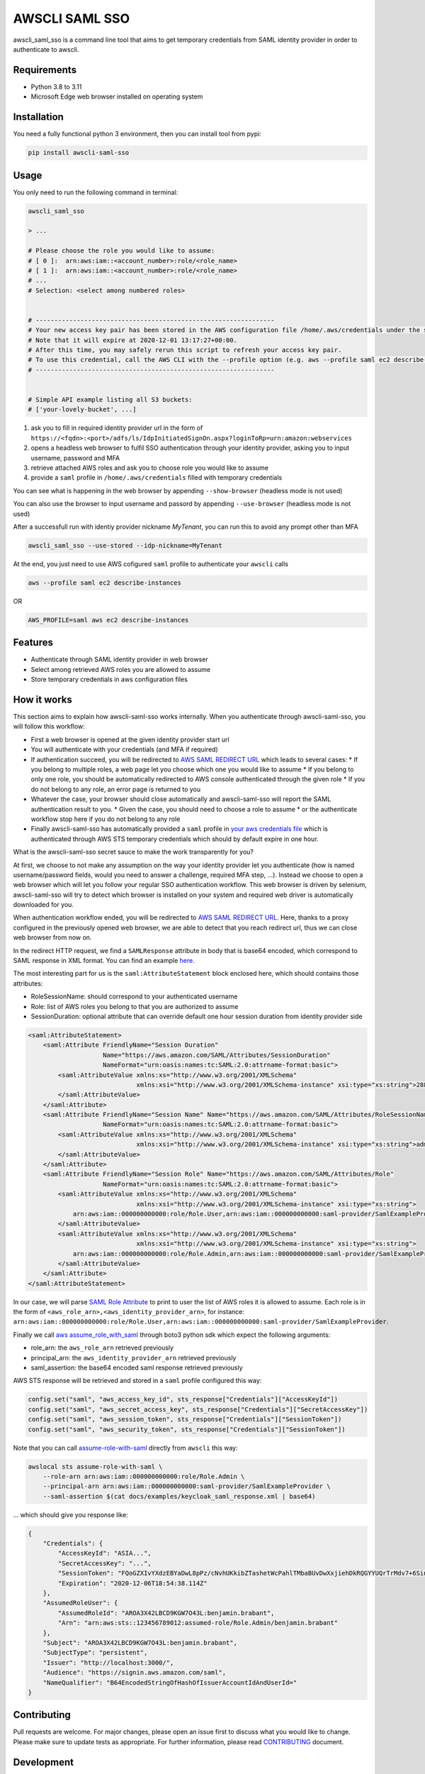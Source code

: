===============
AWSCLI SAML SSO
===============

.. image:: https://img.shields.io/pypi/v/awscli_saml_sso
        :target: https://pypi.org/pypi/awscli_saml_sso

.. image:: https://img.shields.io/pypi/l/awscli_saml_sso
        :target: https://pypi.org/pypi/awscli_saml_sso

.. image:: https://img.shields.io/pypi/pyversions/awscli_saml_sso
        :target: https://pypi.org/pypi/awscli_saml_sso

awscli_saml_sso is a command line tool that aims to get temporary credentials from SAML identity provider in order to authenticate to awscli.

.. _requirements:

Requirements
------------

* Python 3.8 to 3.11
* Microsoft Edge web browser installed on operating system

.. _installation:

Installation
------------

You need a fully functional python 3 environment, then you can install tool from pypi:

.. code-block:: shell

    pip install awscli-saml-sso

.. _usage:

Usage
-----

You only need to run the following command in terminal:

.. code-block:: shell

    awscli_saml_sso

    > ...

    # Please choose the role you would like to assume:
    # [ 0 ]:  arn:aws:iam::<account_number>:role/<role_name>
    # [ 1 ]:  arn:aws:iam::<account_number>:role/<role_name>
    # ...
    # Selection: <select among numbered roles>


    # ----------------------------------------------------------------
    # Your new access key pair has been stored in the AWS configuration file /home/.aws/credentials under the saml profile.
    # Note that it will expire at 2020-12-01 13:17:27+00:00.
    # After this time, you may safely rerun this script to refresh your access key pair.
    # To use this credential, call the AWS CLI with the --profile option (e.g. aws --profile saml ec2 describe-instances).
    # ----------------------------------------------------------------


    # Simple API example listing all S3 buckets:
    # ['your-lovely-bucket', ...]

1. ask you to fill in required identity provider url in the form of ``https://<fqdn>:<port>/adfs/ls/IdpInitiatedSignOn.aspx?loginToRp=urn:amazon:webservices``
2. opens a headless web browser to fulfil SSO authentication through your identity provider, asking you to input username, password and MFA
3. retrieve attached AWS roles and ask you to choose role you would like to assume
4. provide a ``saml`` profile in ``/home/.aws/credentials`` filled with temporary credentials

You can see what is happening in the web browser by appending ``--show-browser`` (headless mode is not used)

You can also use the browser to input username and passord by appending ``--use-browser`` (headless mode is not used)

After a successfull run with identiy provider nickname `MyTenant`, you can run this to avoid any prompt other than MFA

.. code-block:: shell

    awscli_saml_sso --use-stored --idp-nickname=MyTenant

At the end, you just need to use AWS cofigured ``saml`` profile to authenticate your ``awscli`` calls

.. code-block:: shell

    aws --profile saml ec2 describe-instances

OR

.. code-block:: shell

    AWS_PROFILE=saml aws ec2 describe-instances

.. _features:

Features
--------

* Authenticate through SAML identity provider in web browser
* Select among retrieved AWS roles you are allowed to assume
* Store temporary credentials in aws configuration files

.. _how-it-works:

How it works
------------

This section aims to explain how awscli-saml-sso works internally. When you authenticate through awscli-saml-sso, you will follow this workflow:

* First a web browser is opened at the given identity provider start url
* You will authenticate with your credentials (and MFA if required)
* If authentication succeed, you will be redirected to `AWS SAML REDIRECT URL <https://signin.aws.amazon.com/saml>`_ which leads to several cases:
  * If you belong to multiple roles, a web page let you choose which one you would like to assume
  * If you belong to only one role, you should be automatically redirected to AWS console authenticated through the given role
  * If you do not belong to any role, an error page is returned to you
* Whatever the case, your browser should close automatically and awscli-saml-sso will report the SAML authentication result to you.
  * Given the case, you should need to choose a role to assume
  * or the authenticate workflow stop here if you do not belong to any role
* Finally awscli-saml-sso has automatically provided a ``saml`` profile in `your aws credentials file <~/.aws/credentials>`_ which is authenticated through AWS STS temporary credentials which should by default expire in one hour.


What is the awscli-saml-sso secret sauce to make the work transparently for you?

At first, we choose to not make any assumption on the way your identity provider let you authenticate (how is named username/password fields, would you need to answer a challenge, required MFA step, ...).
Instead we choose to open a web browser which will let you follow your regular SSO authentication workflow.
This web browser is driven by selenium, awscli-saml-sso will try to detect which browser is installed on your system and required web driver is automatically downloaded for you.

When authentication workflow ended, you will be redirected to `AWS SAML REDIRECT URL <https://signin.aws.amazon.com/saml>`_.
Here, thanks to a proxy configured in the previously opened web browser, we are able to detect that you reach redirect url, thus we can close web browser from now on.

In the redirect HTTP request, we find a ``SAMLResponse`` attribute in body that is base64 encoded, which correspond to SAML response in XML format.
You can find an example `here <docs/examples/keycloak_saml_response.xml>`_.

The most interesting part for us is the ``saml:AttributeStatement`` block enclosed here, which should contains those attributes:

* RoleSessionName: should correspond to your authenticated username
* Role: list of AWS roles you belong to that you are authorized to assume
* SessionDuration: optional attribute that can override default one hour session duration from identity provider side

.. code-block:: xml

    <saml:AttributeStatement>
        <saml:Attribute FriendlyName="Session Duration"
                        Name="https://aws.amazon.com/SAML/Attributes/SessionDuration"
                        NameFormat="urn:oasis:names:tc:SAML:2.0:attrname-format:basic">
            <saml:AttributeValue xmlns:xs="http://www.w3.org/2001/XMLSchema"
                                 xmlns:xsi="http://www.w3.org/2001/XMLSchema-instance" xsi:type="xs:string">28800
            </saml:AttributeValue>
        </saml:Attribute>
        <saml:Attribute FriendlyName="Session Name" Name="https://aws.amazon.com/SAML/Attributes/RoleSessionName"
                        NameFormat="urn:oasis:names:tc:SAML:2.0:attrname-format:basic">
            <saml:AttributeValue xmlns:xs="http://www.w3.org/2001/XMLSchema"
                                 xmlns:xsi="http://www.w3.org/2001/XMLSchema-instance" xsi:type="xs:string">admin
            </saml:AttributeValue>
        </saml:Attribute>
        <saml:Attribute FriendlyName="Session Role" Name="https://aws.amazon.com/SAML/Attributes/Role"
                        NameFormat="urn:oasis:names:tc:SAML:2.0:attrname-format:basic">
            <saml:AttributeValue xmlns:xs="http://www.w3.org/2001/XMLSchema"
                                 xmlns:xsi="http://www.w3.org/2001/XMLSchema-instance" xsi:type="xs:string">
                arn:aws:iam::000000000000:role/Role.User,arn:aws:iam::000000000000:saml-provider/SamlExampleProvider
            </saml:AttributeValue>
            <saml:AttributeValue xmlns:xs="http://www.w3.org/2001/XMLSchema"
                                 xmlns:xsi="http://www.w3.org/2001/XMLSchema-instance" xsi:type="xs:string">
                arn:aws:iam::000000000000:role/Role.Admin,arn:aws:iam::000000000000:saml-provider/SamlExampleProvider
            </saml:AttributeValue>
        </saml:Attribute>
    </saml:AttributeStatement>


In our case, we will parse `SAML Role Attribute <https://aws.amazon.com/SAML/Attributes/Role>`_ to print to user the list of AWS roles it is allowed to assume.
Each role is in the form of ``<aws_role_arn>,<aws_identity_provider_arn>``, for instance: ``arn:aws:iam::000000000000:role/Role.User,arn:aws:iam::000000000000:saml-provider/SamlExampleProvider``.

Finally we call `aws assume_role_with_saml <https://boto3.amazonaws.com/v1/documentation/api/latest/reference/services/sts.html#STS.Client.assume_role_with_saml>`_ through boto3 python sdk which expect the following arguments:

* role_arn: the ``aws_role_arn`` retrieved previously
* principal_arn: the ``aws_identity_provider_arn`` retrieved previously
* saml_assertion: the base64 encoded saml response retrieved previously

AWS STS response will be retrieved and stored in a ``saml`` profile configured this way:

.. code-block:: python

    config.set("saml", "aws_access_key_id", sts_response["Credentials"]["AccessKeyId"])
    config.set("saml", "aws_secret_access_key", sts_response["Credentials"]["SecretAccessKey"])
    config.set("saml", "aws_session_token", sts_response["Credentials"]["SessionToken"])
    config.set("saml", "aws_security_token", sts_response["Credentials"]["SessionToken"])


Note that you can call `assume-role-with-saml <https://docs.aws.amazon.com/cli/latest/reference/sts/assume-role-with-saml.html>`_ directly from ``awscli`` this way:

.. code-block:: shell

    awslocal sts assume-role-with-saml \
        --role-arn arn:aws:iam::000000000000:role/Role.Admin \
        --principal-arn arn:aws:iam::000000000000:saml-provider/SamlExampleProvider \
        --saml-assertion $(cat docs/examples/keycloak_saml_response.xml | base64)

... which should give you response like:

.. code-block:: json

    {
        "Credentials": {
            "AccessKeyId": "ASIA...",
            "SecretAccessKey": "...",
            "SessionToken": "FQoGZXIvYXdzEBYaDwL8pPz/cNvhUKkibZTashetWcPahlTMbaBUvDwXxjiehDkRQGYYUQrTrMdv7+6SinGiDNBiB7ZKEoyfDja6vhHwnBP2UcY/XozN+MFFPGEMhHcsUqPApwOErN37uHAM5kIOukhGlNmIPvPVWZtDoWryAuygKbqZTWwKecCwtURG2I0KF8MpS+s6SaG6EOUl5OJf/mJJQvH725q2VOWUk7HBezFCIXO+t3L8SzMygdt2FNzwUenhazYvDs2ngSlsbFbAaeeMHikZrWgTs6GkUv1uyAknpTRnInmwBDHb7SZAqpDmc7Q9+b+NXTcO1qzx/eMarHHlFQyeEEI3BEc=",
            "Expiration": "2020-12-06T18:54:38.114Z"
        },
        "AssumedRoleUser": {
            "AssumedRoleId": "AROA3X42LBCD9KGW7O43L:benjamin.brabant",
            "Arn": "arn:aws:sts::123456789012:assumed-role/Role.Admin/benjamin.brabant"
        },
        "Subject": "AROA3X42LBCD9KGW7O43L:benjamin.brabant",
        "SubjectType": "persistent",
        "Issuer": "http://localhost:3000/",
        "Audience": "https://signin.aws.amazon.com/saml",
        "NameQualifier": "B64EncodedStringOfHashOfIssuerAccountIdAndUserId="
    }

.. _contributing_details:

Contributing
------------

Pull requests are welcome. For major changes, please open an issue first to discuss what you would like to change.
Please make sure to update tests as appropriate.
For further information, please read `CONTRIBUTING <CONTRIBUTING.rst>`_ document.

.. _development:

Development
-----------

If you would like to setup awscli-saml-sso for local development, please read the following section.
Before beginning, ensure to comply with requirements defined in Requirements section.

You should create a python virtual environment:

.. code-block:: shell

    virtualenv -p python3 .venv
    # OR
    python3 -m venv .venv

    # THEN
    source .venv/bin/activate

You can figure out useful development requirements in `requirements_dev.txt <requirements_dev.txt>`_ and install them:

.. code-block:: shell

    pip install -r requirements_dev.txt


Then install a local editable version of awscli-saml-sso project with pip.
Under the hood, the following command will create an `awscli-saml-sso.egg-link <.venv/lib/python3.8/site-packages/awscli-saml-sso.egg-link>`_ file in ``.venv/lib/python3.8/site-packages/`` directory which contains a path pointing to your current awscli-saml-sso project directory.

.. code-block:: shell

    # from awscli-saml-sso project root
    pip install -e .

Thus you will be able to use development version of `awscli_saml_sso` cli.
Please check that this command correctly link to your local virtual environment:

.. code-block:: shell

    which awscli_saml_sso
    > /path/to/your/project/directory/.venv/bin/awscli_saml_sso

To ensure that `awscli_saml_sso` work properly, you will need:

* A configured SAML identity provider
* An access to AWS account

To prevent having to manually setup these requirements, you will find a ready to use local setup configured through `docker-compose.yml <docker-compose.yml>`_.
This configuration will setup the following environment:

* An instance of `localstack <https://github.com/localstack/localstack>`_ which aims to replicate AWS services locally
* A configured `keycloak <https://github.com/keycloak/keycloak>`_ server, which will act as your identity provider
* A postgresql instance as a database backend required for keycloak server

To setup this environment, just execute the following command:

.. code-block:: shell

    docker-compose up -d

After waiting few minutes, complete environment should be up and running.
You can run awscli-saml-sso this way to target localstack services endpoint instead of AWS default ones:

.. code-block:: shell

    awscli_saml_sso --endpoint-url=http://localhost:4566 --use-browser --show-browser
    # OR
    ASS_ENDPOINT_URL=http://localhost:4566 awscli_saml_sso --use-browser --show-browser

Then create a new IDP by enetering ``+``, providing a name such as ``LocalStack`` and url ``http://localhost:8080/auth/realms/master/protocol/saml/clients/amazon-aws``

.. image:: ./docs/images/local_dev.png
  :alt: Local run

Once the Keycloack page is displayed on Edge browser, you can use one of these credentials :

.. list-table:: 
   :widths: 10 10 90
   :header-rows: 1

   * - Username
     - Password
     - Behavior
   * - ``aws_user``
     - ``aws_user``
     - You should get credentials for ``Role.User``
   * - ``aws_admin``
     - ``aws_admin``
     - You should be able to choose between two AWS roles : ``Role.User`` and ``Role.Admin``
   * - ``aws_void``
     - ``aws_void``
     - You should get no credentials because ``the account is not associated to any role``

Localstack
^^^^^^^^^^

The provided `localstack <https://github.com/localstack/localstack>`_ instance setup a local server on port ``4566`` that can be used as an AWS backend for required services.
You can override the local exposed port by defining ``LOCALSTACK_EXPOSED_PORT`` environment variable.

You can interact with localstack this way, for instance to list existing buckets:

.. code-block:: shell

    AWS_ACCESS_KEY_ID='_not_needed_locally_' AWS_SECRET_ACCESS_KEY='_not_needed_locally_' aws --endpoint-url=http://localhost:4566 s3 ls

To ease local usage, you can leverage ``awslocal`` cli which is configured properly to rely on localstack backend:

.. code-block:: shell

    awslocal s3 ls

.. warning:: note the ``awslocal`` command will only target default ``4566`` port, please stick to first method if overriding exposed port


On container startup, localstack will automatically execute `localstack-setup.sh <./docker/localstack/localstack-setup.sh>`_ script which will provision default resources:

* An AWS S3 bucket named `example-bucket`
* An AWS SAML provider named `SamlExampleProvider`
* AWS roles named `Role.User` and `Role.Admin` which would be assumed by SSO users after authentication


Keycloak
^^^^^^^^

The provided `keycloak <https://github.com/keycloak/keycloak>`_ instance setup a local server on port ``8080`` that can be used as an identity provider backend.
You can override the local exposed port by defining ``KEYCLOAK_EXPOSED_PORT`` environment variable.

Keycloak expose a web interface that can be accessed at `http://localhost:8080 <http://localhost:8080>`_.

.. image:: ./docs/images/keycloak-welcome-page.png
  :alt: Keycloak Welcome Page

You can authenticate to `keycloak administration console <http://localhost:8080/auth/admin/>`_ with following credentials:

* username: admin
* password: admin

On container startup, keycloak will automatically import `master-realm-with-users.json <./docker/keycloak/master-realm-with-users.json>`_ configuration which will provision default resources:

* An ``urn:amazon:webservices`` `client <http://localhost:8080/auth/admin/master/console/#/realms/master/clients>`_ aims to register AWS as a SAML service provider
* Role mapping has been properly defined with default provided `users <http://localhost:8080/auth/admin/master/console/#/realms/master/users>`_ and `groups <http://localhost:8080/auth/admin/master/console/#/realms/master/groups>`_.

Following users has been defined:

* AWS ADMIN
  * username: aws_admin
  * password: aws_admin
  * groups: AWS_ADMINS, AWS_USERS
* AWS USER
  * username: aws_user
  * password: aws_user
  * groups: AWS_USERS
* AWS VOID
  * username: aws_void
  * password: aws_void
  * groups: N/A (not attached to any group)

Thus you can now use the following url as your identity provider url when asked by awscli-saml-sso: http://localhost:8080/auth/realms/master/protocol/saml/clients/amazon-aws

Please feel free to update keycloak configuration from administration console to fulfil your needs.
If you think that your configuration should be setup by default, you can export it this way, replace `master-realm-with-users.json <./docker/keycloak/master-realm-with-users.json>`_ content then submit your pull request :)

.. code-block:: shell

    docker-compose run --rm -v $(pwd)/export:/tmp/export keycloak -Djboss.socket.binding.port-offset=100 -Dkeycloak.migration.action=export -Dkeycloak.migration.provider=singleFile -Dkeycloak.migration.file=/tmp/export/master-realm-with-users.json

    > [...]
    > 13:21:15,119 INFO  [org.keycloak.services] (ServerService Thread Pool -- 67) KC-SERVICES0033: Full model export requested
    > 13:21:15,925 INFO  [org.keycloak.services] (ServerService Thread Pool -- 67) KC-SERVICES0035: Export finished successfully
    > 13:21:15,119 INFO  [org.keycloak.exportimport.singlefile.SingleFileExportProvider] (ServerService Thread Pool -- 67) Exporting model into file /tmp/export/master-realm-with-users.json
    > [...]

When you read above logs, you can hit ``CTRL+C`` to stop running instance.
You will find a ``master-realm-with-users.json`` file in ``export`` directory created in your current path.

.. _credits:

Credits
-------

`AWS - How to Implement Federated API and CLI Access Using SAML 2.0 and AD FS <https://aws.amazon.com/blogs/security/how-to-implement-federated-api-and-cli-access-using-saml-2-0-and-ad-fs>`_
`AWS SAML based User Federation using Keycloak <https://neuw.medium.com/aws-connect-saml-based-identity-provider-using-keycloak-9b3e6d0111e6>`_

.. _license:

License
-------

``awscli_saml_sso`` is open source software released under the `GNU GPLv3 <https://choosealicense.com/licenses/gpl-3.0>`_.
